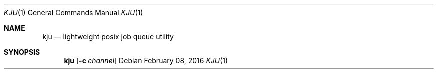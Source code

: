 .Dd February 08, 2016
.Dt KJU 1
.Os
.Sh NAME
.Nm kju
.Nd lightweight posix job queue utility
.Sh SYNOPSIS
.Nm kju
.Op Fl c Ar channel
